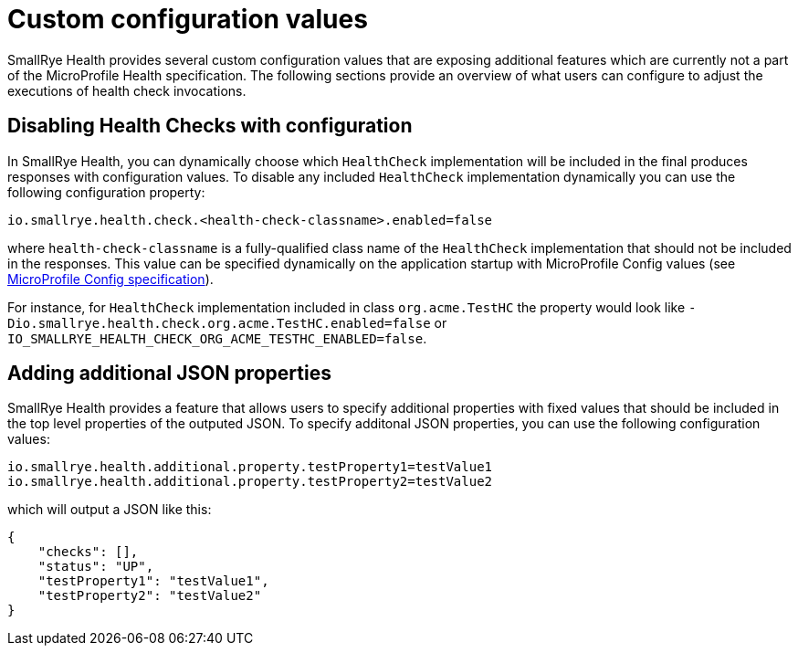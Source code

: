[[custom-config-properties]]
= Custom configuration values

SmallRye Health provides several custom configuration values that are exposing additional features which are currently not a part of the MicroProfile Health specification. The following sections provide an overview of what users can configure to adjust the executions of health check invocations.

== Disabling Health Checks with configuration

In SmallRye Health, you can dynamically choose which `HealthCheck` implementation will be included in the final produces responses with configuration values. To disable any included `HealthCheck` implementation dynamically you can use the following configuration property:

[source,properties]
----
io.smallrye.health.check.<health-check-classname>.enabled=false
----

where `health-check-classname` is a fully-qualified class name of the `HealthCheck` implementation that should not be included in the responses. This value can be specified dynamically on the application startup with MicroProfile Config values (see https://github.com/eclipse/microprofile-config[MicroProfile Config specification]).

For instance, for `HealthCheck` implementation included in class `org.acme.TestHC` the property would look like `-Dio.smallrye.health.check.org.acme.TestHC.enabled=false` or `IO_SMALLRYE_HEALTH_CHECK_ORG_ACME_TESTHC_ENABLED=false`.

== Adding additional JSON properties

SmallRye Health provides a feature that allows users to specify additional properties with fixed values that should be included in the top level properties of the outputed JSON. To specify additonal JSON properties, you can use the following configuration values:

[source,properties]
----
io.smallrye.health.additional.property.testProperty1=testValue1
io.smallrye.health.additional.property.testProperty2=testValue2
----

which will output a JSON like this:

[source,json]
----
{
    "checks": [],
    "status": "UP",
    "testProperty1": "testValue1",
    "testProperty2": "testValue2"
}
----